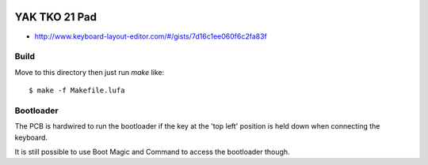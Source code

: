 .. image:: ../yak.png

YAK TKO 21 Pad
==============

.. image:: yak-pad.png

* http://www.keyboard-layout-editor.com/#/gists/7d16c1ee060f6c2fa83f


Build
-----

Move to this directory then just run `make` like::

    $ make -f Makefile.lufa


Bootloader
---------

The PCB is hardwired to run the bootloader if the key at the 'top left'
position is held down when connecting the keyboard.

It is still possible to use Boot Magic and Command to access the bootloader
though.
